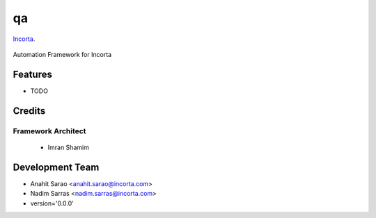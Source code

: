 ===============================
qa
===============================

Incorta_.
    .. _Incorta: http://www.incorta.com/

.. figure:: staticfiles/download.png

Automation Framework for Incorta

Features
--------

* TODO

Credits
---------
Framework Architect
___________________

    - Imran Shamim

Development Team
----------------

* Anahit Sarao <anahit.sarao@incorta.com>
* Nadim Sarras <nadim.sarras@incorta.com>

* version='0.0.0'
